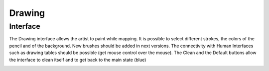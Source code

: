 Drawing
===============

Interface
-------------------------------

The Drawing interface allows the artist to paint while mapping. It is possible to select different strokes,
the colors of the pencil and of the background. New brushes should be added in next versions. The connectivity
with Human Interfaces such as drawing tables should be possible (get mouse control over the mouse).
The Clean and the Default buttons allow the interface to clean itself and to get back to the main state (blue)

.. image:: images/interface15.png
    :align: center

.. image:: images/interface16.png
    :align: center
